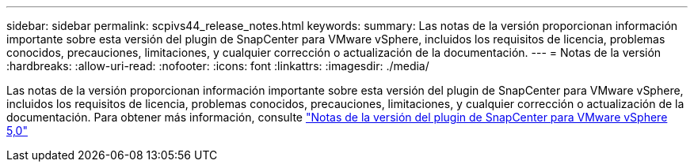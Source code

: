---
sidebar: sidebar 
permalink: scpivs44_release_notes.html 
keywords:  
summary: Las notas de la versión proporcionan información importante sobre esta versión del plugin de SnapCenter para VMware vSphere, incluidos los requisitos de licencia, problemas conocidos, precauciones, limitaciones, y cualquier corrección o actualización de la documentación. 
---
= Notas de la versión
:hardbreaks:
:allow-uri-read: 
:nofooter: 
:icons: font
:linkattrs: 
:imagesdir: ./media/


[role="lead"]
Las notas de la versión proporcionan información importante sobre esta versión del plugin de SnapCenter para VMware vSphere, incluidos los requisitos de licencia, problemas conocidos, precauciones, limitaciones, y cualquier corrección o actualización de la documentación. Para obtener más información, consulte https://library.netapp.com/ecm/ecm_download_file/ECMLP2886920["Notas de la versión del plugin de SnapCenter para VMware vSphere 5,0"^]
